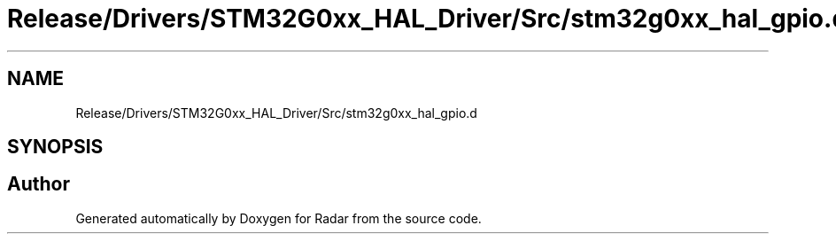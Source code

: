 .TH "Release/Drivers/STM32G0xx_HAL_Driver/Src/stm32g0xx_hal_gpio.d" 3 "Version 1.0.0" "Radar" \" -*- nroff -*-
.ad l
.nh
.SH NAME
Release/Drivers/STM32G0xx_HAL_Driver/Src/stm32g0xx_hal_gpio.d
.SH SYNOPSIS
.br
.PP
.SH "Author"
.PP 
Generated automatically by Doxygen for Radar from the source code\&.
